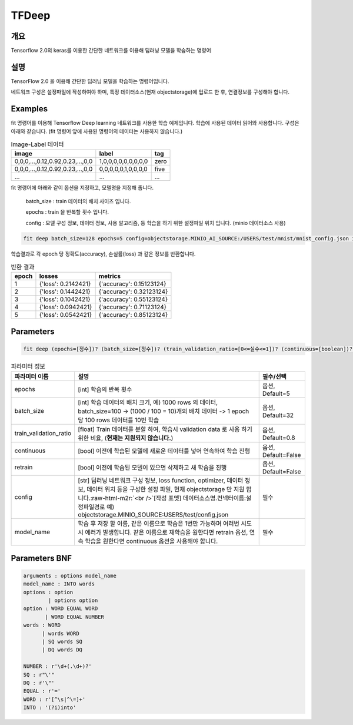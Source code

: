 TFDeep
======

개요
----

Tensorflow 2.0의 keras를 이용한 간단한 네트워크를 이용해 딥러닝 모델을 학습하는 명령어

설명
----

TensorFlow 2.0 을 이용해 간단한 딥러닝 모델을 학습하는 명령어입니다.

네트워크 구성은 설정파일에 작성하여야 하며, 특정 데이터소스(현재 objectstorage)에 업로드 한 후, 연결정보를 구성해야 합니다.

Examples
--------

fit 명령어를 이용해 Tensorflow Deep learning 네트워크를 사용한 학습 예제입니다.
학습에 사용된 데이터 읽어와 사용합니다. 구성은 아래와 같습니다. (fit 명령어 앞에 사용된 명령어의 데이터는 사용하지 않습니다.)

.. list-table:: Image-Label 데이터
   :header-rows: 1

   * - image
     - label
     - tag
   * - 0,0,0,...,0.12,0.92,0.23,...,0,0
     - 1,0,0,0,0,0,0,0,0,0
     - zero
   * - 0,0,0,...,0.12,0.92,0.23,...,0,0
     - 0,0,0,0,0,1,0,0,0,0
     - five
   * - ...
     - ...
     - ...

fit 명령어에 아래와 같이 옵션을 지정하고, 모델명을 지정해 줍니다.

  batch_size : train 데이터의 배치 사이즈 입니다.

  epochs : train 을 반복할 횟수 입니다.

  config : 모델 구성 정보, 데이터 정보, 사용 알고리즘, 등 학습을 하기 위한 설정파일 위치 입니다. (minio 데이터소스 사용)

.. code-block:: none

   fit deep batch_size=128 epochs=5 config=objectstorage.MINIO_AI_SOURCE:/USERS/test/mnist/mnist_config.json into test_model

학습결과로 각 epoch 당 정확도(accuracy), 손실률(loss) 과 같은 정보를 반환합니다.

.. list-table:: 반환 결과
   :header-rows: 1

   * - epoch
     - losses
     - metrics
   * - 1
     - {'loss': 0.2142421}
     - {'accuracy': 0.15123124}
   * - 2
     - {'loss': 0.1442421}
     - {'accuracy': 0.32123124}
   * - 3
     - {'loss': 0.1042421}
     - {'accuracy': 0.55123124}
   * - 4
     - {'loss': 0.0942421}
     - {'accuracy': 0.71123124}
   * - 5
     - {'loss': 0.0542421}
     - {'accuracy': 0.85123124}

Parameters
----------

.. code-block:: none

  fit deep (epochs=[정수])? (batch_size=[정수])? (train_validation_ratio=[0<=실수<=1])? (continuous=[boolean])? (retrain=[boolean])? config=[datasource_name].[connector_name]:[config_file path] INTO [model name]

.. list-table:: 파라미터 정보
   :header-rows: 1

   * - 파라미터 이름
     - 설명
     - 필수/선택
   * - epochs
     - [int] 학습의 반복 횟수
     - 옵션, Default=5
   * - batch_size
     - [int] 학습 데이터의 배치 크기, 예) 1000 rows 의 데이터, batch_size=100 -> (1000 / 100 = 10)개의 배치 데이터 -> 1 epoch 당 100 rows 데이터를 10번 학습
     - 옵션, Default=32
   * - train_validation_ratio
     - [float] Train 데이터를 분할 하여, 학습시 validation data 로 사용 하기 위한 비율, (**현재는 지원되지 않습니다.**)
     - 옵션, Default=0.8
   * - continuous
     - [bool] 이전에 학습된 모델에 새로운 데이터를 넣어 연속하여 학습 진행
     - 옵션, Default=False 
   * - retrain
     - [bool] 이전에 학습된 모델이 있으면 삭제하고 새 학습을 진행
     - 옵션, Default=False
   * - config
     - [str] 딥러닝 네트워크 구성 정보, loss function, optimizer, 데이터 정보, 데이터 위치 등을 구성한 설정 파일, 현재 objectstorage 만 지원 합니다.\ :raw-html-m2r:`<br />`\ [작성 포멧] 데이터소스명.컨넥터이름:설정파일경로 예) objectstorage.MINIO_SOURCE:USERS/test/config.json
     - 필수
   * - model_name
     - 학습 후 저장 할 이름, 같은 이름으로 학습은 1번만 가능하며 여러번 시도 시 에러가 발생합니다. 같은 이름으로 재학습을 원한다면 retrain 옵션, 연속 학습을 원한다면 continuous 옵션을 사용해야 합니다.
     - 필수

Parameters BNF
--------------

.. code-block:: none

   arguments : options model_name
   model_name : INTO words
   options : option
           | options option
   option : WORD EQUAL WORD
          | WORD EQUAL NUMBER
   words : WORD
         | words WORD
         | SQ words SQ
         | DQ words DQ

   NUMBER : r'\d+(.\d+)?'
   SQ : r"\'"
   DQ : r'\"'
   EQUAL : r'='
   WORD : r'[^\s|^\=]+'
   INTO : '(?i)into'
